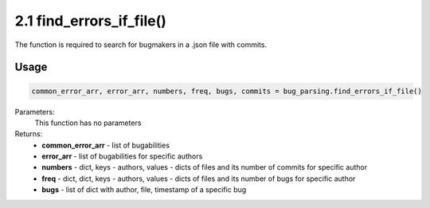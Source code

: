 2.1 find_errors_if_file()
=========================

The function is required to search for bugmakers in a .json file with commits.

Usage
~~~~~

.. code-block:: python

    common_error_arr, error_arr, numbers, freq, bugs, commits = bug_parsing.find_errors_if_file()

Parameters:
    This function has no parameters

Returns:
    * **common_error_arr** - list of bugabilities
    * **error_arr** - list of bugabilities for specific authors
    * **numbers** - dict, keys - authors, values - dicts of files and its number of commits for specific author
    * **freq** - dict, dict, keys - authors, values - dicts of files and its number of bugs for specific author
    * **bugs** - list of dict with author, file, timestamp of a specific bug


